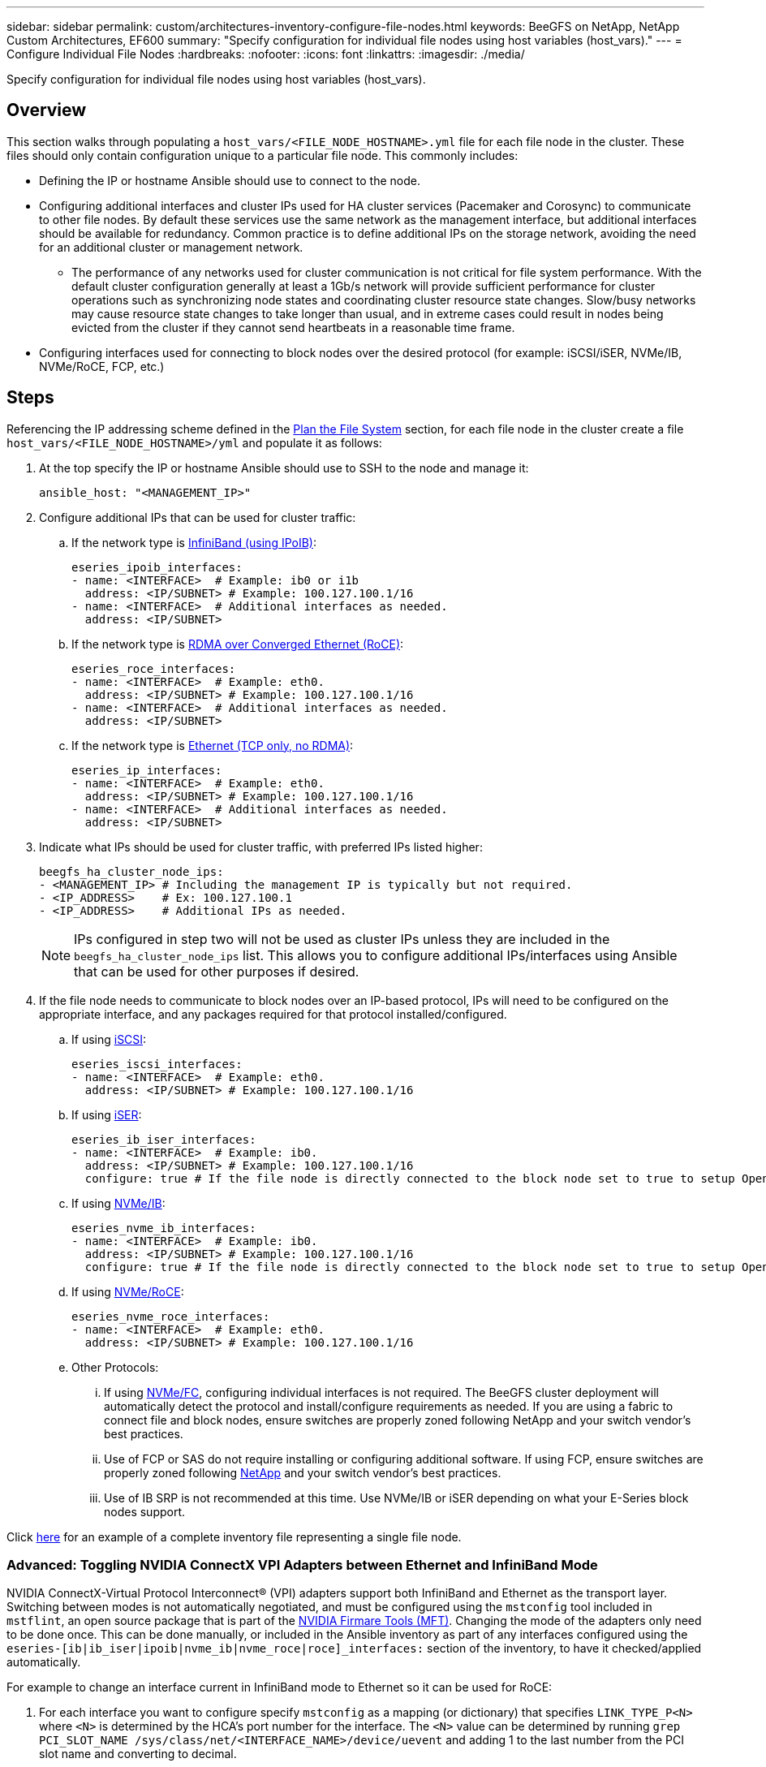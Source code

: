 ---
sidebar: sidebar
permalink: custom/architectures-inventory-configure-file-nodes.html 
keywords: BeeGFS on NetApp, NetApp Custom Architectures, EF600
summary: "Specify configuration for individual file nodes using host variables (host_vars)."
---
= Configure Individual File Nodes
:hardbreaks:
:nofooter:
:icons: font
:linkattrs:
:imagesdir: ./media/


[.lead]
Specify configuration for individual file nodes using host variables (host_vars).

== Overview

This section walks through populating a `host_vars/<FILE_NODE_HOSTNAME>.yml` file for each file node in the cluster. These files should only contain configuration unique to a particular file node. This commonly includes: 

* Defining the IP or hostname Ansible should use to connect to the node. 
* Configuring additional interfaces and cluster IPs used for HA cluster services (Pacemaker and Corosync) to communicate to other file nodes. By default these services use the same network as the management interface, but additional interfaces should be available for redundancy. Common practice is to define additional IPs on the storage network, avoiding the need for an additional cluster or management network.
** The performance of any networks used for cluster communication is not critical for file system performance. With the default cluster configuration generally at least a 1Gb/s network will provide sufficient performance for cluster operations such as synchronizing node states and coordinating cluster resource state changes. Slow/busy networks may cause resource state changes to take longer than usual, and in extreme cases could result in nodes being evicted from the cluster if they cannot send heartbeats in a reasonable time frame. 
* Configuring interfaces used for connecting to block nodes over the desired protocol (for example: iSCSI/iSER, NVMe/IB, NVMe/RoCE, FCP, etc.)

== Steps 

Referencing the IP addressing scheme defined in the link:architectures-plan-file-system.html[Plan the File System] section, for each file node in the cluster create a file `host_vars/<FILE_NODE_HOSTNAME>/yml` and populate it as follows:

. At the top specify the IP or hostname Ansible should use to SSH to the node and manage it:
+
[source,yaml]
----
ansible_host: "<MANAGEMENT_IP>" 
----
. Configure additional IPs that can be used for cluster traffic:
.. If the network type is link:https://github.com/netappeseries/host/tree/release-1.2.0/roles/ipoib[InfiniBand (using IPoIB)^]: 
+
[source,yaml]
----
eseries_ipoib_interfaces:
- name: <INTERFACE>  # Example: ib0 or i1b
  address: <IP/SUBNET> # Example: 100.127.100.1/16
- name: <INTERFACE>  # Additional interfaces as needed.
  address: <IP/SUBNET>
----
.. If the network type is link:https://github.com/netappeseries/host/tree/release-1.2.0/roles/roce[RDMA over Converged Ethernet (RoCE)^]: 
+
[source,yaml]
----
eseries_roce_interfaces:
- name: <INTERFACE>  # Example: eth0.
  address: <IP/SUBNET> # Example: 100.127.100.1/16
- name: <INTERFACE>  # Additional interfaces as needed.
  address: <IP/SUBNET>
----
.. If the network type is link:https://github.com/netappeseries/host/tree/release-1.2.0/roles/ip[Ethernet (TCP only, no RDMA)^]: 
+
[source,yaml]
----
eseries_ip_interfaces:
- name: <INTERFACE>  # Example: eth0.
  address: <IP/SUBNET> # Example: 100.127.100.1/16
- name: <INTERFACE>  # Additional interfaces as needed.
  address: <IP/SUBNET>
----
. Indicate what IPs should be used for cluster traffic, with preferred IPs listed higher:
+
[source,yaml]
----
beegfs_ha_cluster_node_ips:
- <MANAGEMENT_IP> # Including the management IP is typically but not required.
- <IP_ADDRESS>    # Ex: 100.127.100.1
- <IP_ADDRESS>    # Additional IPs as needed. 
----
NOTE: IPs configured in step two will not be used as cluster IPs unless they are included in the `beegfs_ha_cluster_node_ips` list. This allows you to configure additional IPs/interfaces using Ansible that can be used for other purposes if desired.

+
. If the file node needs to communicate to block nodes over an IP-based protocol, IPs will need to be configured on the appropriate interface, and any packages required for that protocol installed/configured. 
.. If using link:https://github.com/netappeseries/host/blob/master/roles/iscsi/README.md[iSCSI^]:
+
[source,yaml]
----
eseries_iscsi_interfaces:
- name: <INTERFACE>  # Example: eth0.
  address: <IP/SUBNET> # Example: 100.127.100.1/16
----
.. If using link:https://github.com/netappeseries/host/blob/master/roles/ib_iser/README.md[iSER^]:
+
[source,yaml]
----
eseries_ib_iser_interfaces:
- name: <INTERFACE>  # Example: ib0.
  address: <IP/SUBNET> # Example: 100.127.100.1/16
  configure: true # If the file node is directly connected to the block node set to true to setup OpenSM.  
----
.. If using link:https://github.com/netappeseries/host/blob/master/roles/nvme_ib/README.md[NVMe/IB^]:
+
[source,yaml]
----
eseries_nvme_ib_interfaces:
- name: <INTERFACE>  # Example: ib0.
  address: <IP/SUBNET> # Example: 100.127.100.1/16
  configure: true # If the file node is directly connected to the block node set to true to setup OpenSM.
----
.. If using link:https://github.com/netappeseries/host/blob/master/roles/nvme_roce/README.md[NVMe/RoCE^]:
+
[source,yaml]
----
eseries_nvme_roce_interfaces:
- name: <INTERFACE>  # Example: eth0.
  address: <IP/SUBNET> # Example: 100.127.100.1/16
----
.. Other Protocols:
... If using link:https://github.com/netappeseries/host/blob/master/roles/nvme_fc/README.md[NVMe/FC^], configuring individual interfaces is not required. The BeeGFS cluster deployment will automatically detect the protocol and install/configure requirements as needed. If you are using a fabric to connect file and block nodes, ensure switches are properly zoned following NetApp and your switch vendor's best practices.
... Use of FCP or SAS do not require installing or configuring additional software. If using FCP, ensure switches are properly zoned following link:https://docs.netapp.com/us-en/e-series/config-linux/fc-configure-switches-task.html[NetApp^] and your switch vendor's best practices.
... Use of IB SRP is not recommended at this time. Use NVMe/IB or iSER depending on what your E-Series block nodes support.

Click link:https://github.com/netappeseries/beegfs/blob/master/getting_started/beegfs_on_netapp/gen2/host_vars/ictad22h01.yml[here^] for an example of a complete inventory file representing a single file node.

### Advanced: Toggling NVIDIA ConnectX VPI Adapters between Ethernet and InfiniBand Mode

NVIDIA ConnectX-Virtual Protocol Interconnect&reg; (VPI) adapters support both InfiniBand and Ethernet as the transport layer. Switching between modes is not automatically negotiated, and must be configured using the `mstconfig` tool included in `mstflint`, an open source package that is part of the link:https://docs.nvidia.com/networking/display/mftv4270/mft+supported+configurations+and+parameters[NVIDIA Firmare Tools (MFT)^]. Changing the mode of the adapters only need to be done once. This can be done manually, or included in the Ansible inventory as part of any interfaces configured using the `eseries-[ib|ib_iser|ipoib|nvme_ib|nvme_roce|roce]_interfaces:` section of the inventory, to have it checked/applied automatically. 

For example to change an interface current in InfiniBand mode to Ethernet so it can be used for RoCE:

. For each interface you want to configure specify `mstconfig` as a mapping (or dictionary) that specifies `LINK_TYPE_P<N>` where `<N>` is determined by the HCA's port number for the interface. The `<N>` value can be determined by running `grep PCI_SLOT_NAME /sys/class/net/<INTERFACE_NAME>/device/uevent` and adding 1 to the last number from the PCI slot name and converting to decimal. 
.. For example given `PCI_SLOT_NAME=0000:2f:00.2` (2 + 1 -> HCA port 3) -> `LINK_TYPE_P3: eth`:
+
[source,yaml]
----
eseries_roce_interfaces:
- name: <INTERFACE>
  address: <IP/SUBNET>
  mstconfig:
    LINK_TYPE_P3: eth
----

For additional details refer to the link:https://github.com/netappeseries/host[NetApp E-Series Host collection's documentation^] for the interface type/protocol you are using.
